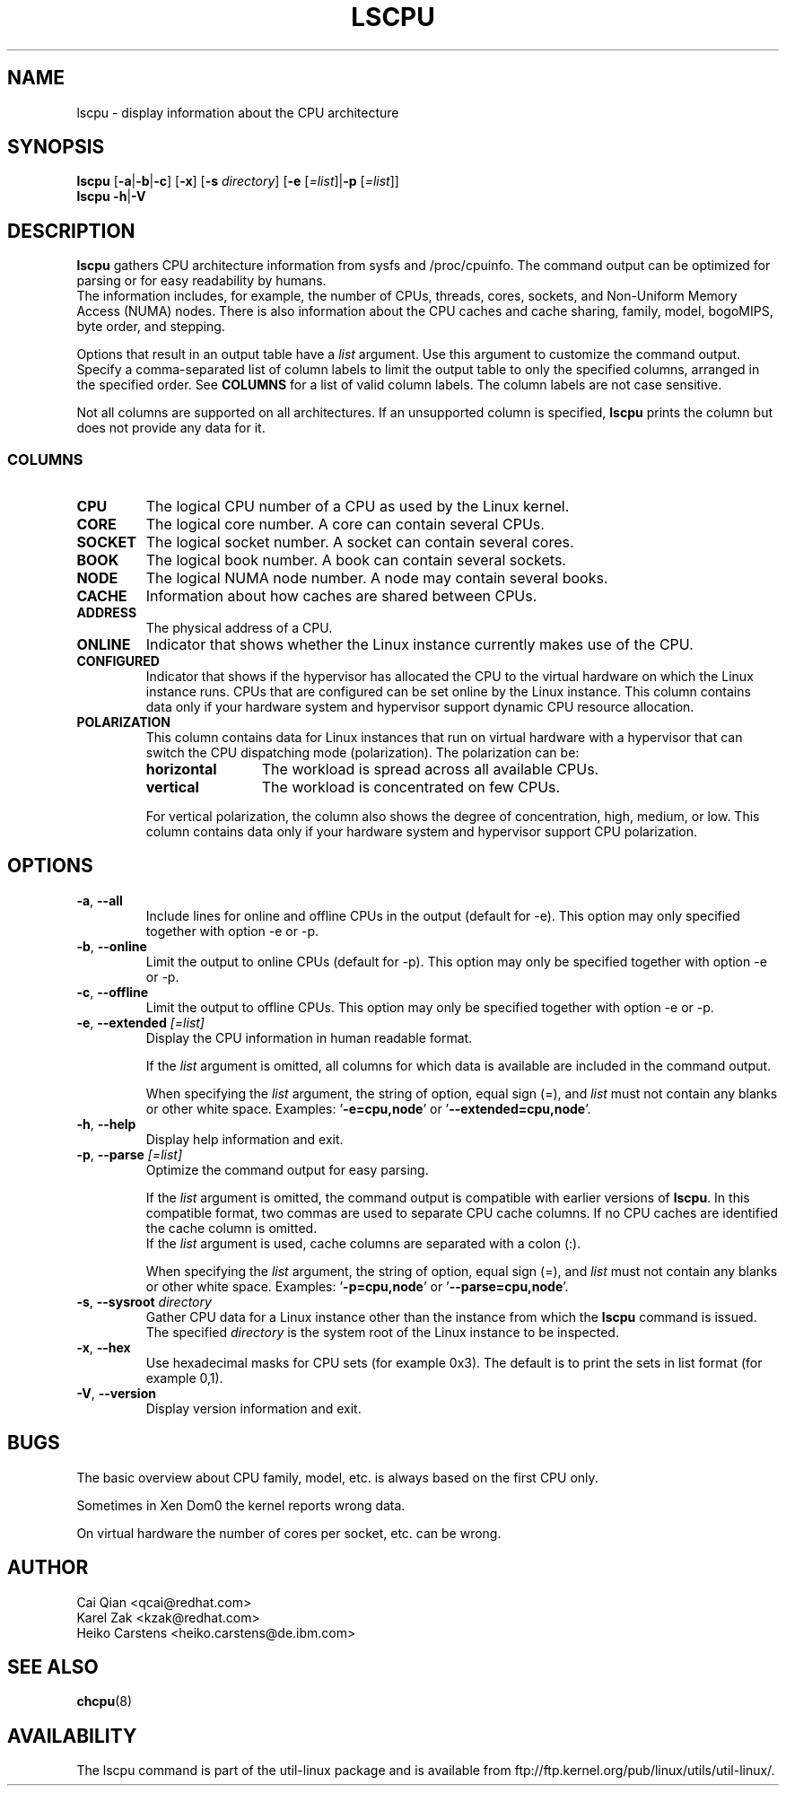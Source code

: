 .\" Process this file with
.\" groff -man -Tascii lscpu.1
.\"
.TH LSCPU 1 "February 2011" "util-linux" "User Commands"
.SH NAME
lscpu \- display information about the CPU architecture
.SH SYNOPSIS
.B lscpu
.RB [ \-a | \-b | \-c "] [" \-x "] [" \-s " \fIdirectory\fP] [" \-e " [\fI=list\fP]|" \-p " [\fI=list\fP]]"
.br
.B lscpu
.BR \-h | \-V
.SH DESCRIPTION
.B lscpu
gathers CPU architecture information from sysfs and /proc/cpuinfo. The
command output can be optimized for parsing or for easy readability by humans.
.br
The information includes, for example, the number of CPUs, threads, cores,
sockets,  and Non-Uniform Memory Access (NUMA) nodes. There is also information
about the CPU caches and cache sharing, family, model, bogoMIPS, byte order,
and stepping.

Options that result in an output table have a \fIlist\fP argument. Use this
argument to customize the command output. Specify a comma-separated list of
column labels to limit the output table to only the specified columns, arranged
in the specified order. See \fBCOLUMNS\fP for a list of valid column labels. The
column labels are not case sensitive.

Not all columns are supported on all architectures. If an unsupported column is
specified, \fBlscpu\fP prints the column but does not provide any data for it.

.SS COLUMNS
.TP
.B CPU
The logical CPU number of a CPU as used by the Linux kernel.
.TP
.B CORE
The logical core number. A core can contain several CPUs.
.TP
.B SOCKET
The logical socket number. A socket can contain several cores.
.TP
.B BOOK
The logical book number. A book can contain several sockets.
.TP
.B NODE
The logical NUMA node number. A node may contain several books.
.TP
.B CACHE
Information about how caches are shared between CPUs.
.TP
.B ADDRESS
The physical address of a CPU.
.TP
.B ONLINE
Indicator that shows whether the Linux instance currently makes use of the CPU.
.TP
.B CONFIGURED
Indicator that shows if the hypervisor has allocated the CPU to the virtual
hardware on which the Linux instance runs. CPUs that are configured can be set
online by the Linux instance.
This column contains data only if your hardware system and hypervisor support
dynamic CPU resource allocation.
.TP
.B POLARIZATION
This column contains data for Linux instances that run on virtual hardware with
a hypervisor that can switch the CPU dispatching mode (polarization). The
polarization can be:
.RS
.TP 12
.B horizontal\fP
The workload is spread across all available CPUs.
.TP 12
.B vertical
The workload is concentrated on few CPUs.
.P
For vertical polarization, the column also shows the degree of concentration,
high, medium, or low. This column contains data only if your hardware system
and hypervisor support CPU polarization.
.RE
.SH OPTIONS
.TP
.BR \-a , " \-\-all"
Include lines for online and offline CPUs in the output (default for -e). This
option may only specified together with option -e or -p.
.TP
.BR \-b , " \-\-online"
Limit the output to online CPUs (default for -p). This option may only
be specified together with option -e or -p.
.TP
.BR \-c , " \-\-offline"
Limit the output to offline CPUs. This option may only be specified together
with option -e or -p.
.TP
.BR \-e , " \-\-extended " \fI[=list]\fP
Display the CPU information in human readable format.

If the \fIlist\fP argument is omitted, all columns for which data is available
are included in the command output.

When specifying the \fIlist\fP argument, the string of option, equal sign (=), and
\fIlist\fP must not contain any blanks or other white space.
Examples: '\fB-e=cpu,node\fP' or '\fB--extended=cpu,node\fP'.
.TP
.BR \-h , " \-\-help"
Display help information and exit.
.TP
.BR \-p , " \-\-parse " \fI[=list]\fP
Optimize the command output for easy parsing.

If the \fIlist\fP argument is omitted, the command output is compatible with earlier
versions of \fBlscpu\fP. In this compatible format, two commas are used to separate
CPU cache columns. If no CPU caches are identified the cache column is omitted.
.br
If the \fIlist\fP argument is used, cache columns are separated with a colon (:).

When specifying the \fIlist\fP argument, the string of option, equal sign (=), and
\fIlist\fP must not contain any blanks or other white space.
Examples: '\fB-p=cpu,node\fP' or '\fB--parse=cpu,node\fP'.
.TP
.BR \-s , " \-\-sysroot " \fIdirectory\fP
Gather CPU data for a Linux instance other than the instance from which the
\fBlscpu\fP command is issued. The specified \fIdirectory\fP is the system root
of the Linux instance to be inspected.
.TP
.BR \-x , " \-\-hex"
Use hexadecimal masks for CPU sets (for example 0x3).  The default is to print
the sets in list format (for example 0,1).
.TP
.BR \-V , " \-\-version"
Display version information and exit.
.SH BUGS
The basic overview about CPU family, model, etc. is always based on the first
CPU only.

Sometimes in Xen Dom0 the kernel reports wrong data.

On virtual hardware the number of cores per socket, etc. can be wrong.
.SH AUTHOR
.nf
Cai Qian <qcai@redhat.com>
Karel Zak <kzak@redhat.com>
Heiko Carstens <heiko.carstens@de.ibm.com>
.fi
.SH "SEE ALSO"
.BR chcpu (8)
.SH AVAILABILITY
The lscpu command is part of the util-linux package and is available from
ftp://ftp.kernel.org/pub/linux/utils/util-linux/.
